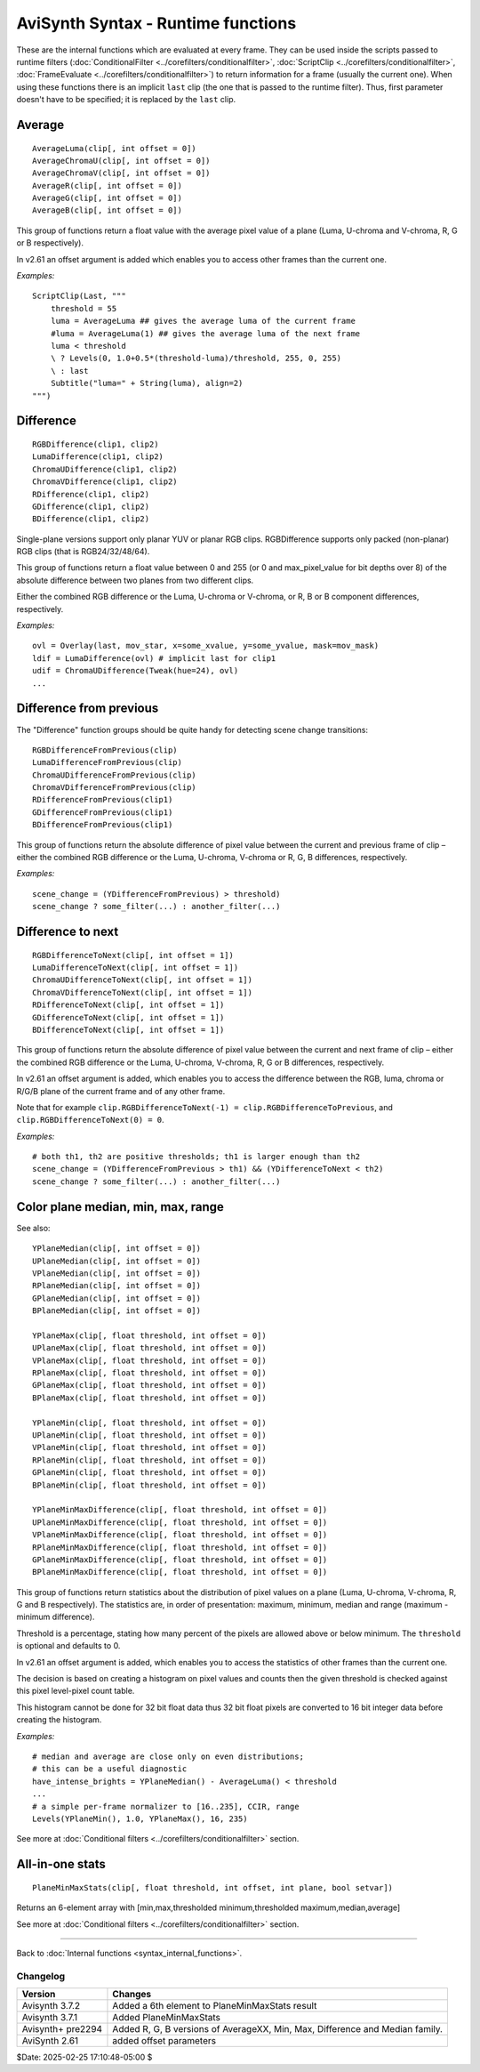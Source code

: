 
AviSynth Syntax - Runtime functions
===================================

These are the internal functions which are evaluated at every frame. They can
be used inside the scripts passed to runtime filters (:doc:`ConditionalFilter <../corefilters/conditionalfilter>`,
:doc:`ScriptClip <../corefilters/conditionalfilter>`, :doc:`FrameEvaluate <../corefilters/conditionalfilter>`) to return information for a frame (usually
the current one). When using these functions there is an implicit
``last`` clip (the one that is passed to the runtime filter). Thus, first
parameter doesn't have to be specified; it is replaced by the ``last`` clip.

Average
~~~~~~~

::

    AverageLuma(clip[, int offset = 0])
    AverageChromaU(clip[, int offset = 0])
    AverageChromaV(clip[, int offset = 0])
    AverageR(clip[, int offset = 0])
    AverageG(clip[, int offset = 0])
    AverageB(clip[, int offset = 0])

This group of functions return a float value with the average pixel value of
a plane (Luma, U-chroma and V-chroma, R, G or B respectively).

In v2.61 an offset argument is added which enables you to access other frames than the current one.

*Examples:*
::

    ScriptClip(Last, """
        threshold = 55
        luma = AverageLuma ## gives the average luma of the current frame
        #luma = AverageLuma(1) ## gives the average luma of the next frame
        luma < threshold 
        \ ? Levels(0, 1.0+0.5*(threshold-luma)/threshold, 255, 0, 255) 
        \ : last
        Subtitle("luma=" + String(luma), align=2)
    """)

Difference
~~~~~~~~~~
::

  RGBDifference(clip1, clip2)
  LumaDifference(clip1, clip2)
  ChromaUDifference(clip1, clip2)
  ChromaVDifference(clip1, clip2)
  RDifference(clip1, clip2)
  GDifference(clip1, clip2)
  BDifference(clip1, clip2)

Single-plane versions support only planar YUV or planar RGB clips. 
RGBDifference supports only packed (non-planar) RGB clips (that is RGB24/32/48/64).

This group of functions return a float value between 0 and 255 (or 0 and max_pixel_value for 
bit depths over 8) of the absolute difference between two planes from two different clips.

Either the combined RGB difference or the Luma, U-chroma or V-chroma, or R, B or B
component differences, respectively.

*Examples:*
::

    ovl = Overlay(last, mov_star, x=some_xvalue, y=some_yvalue, mask=mov_mask)
    ldif = LumaDifference(ovl) # implicit last for clip1
    udif = ChromaUDifference(Tweak(hue=24), ovl)
    ...

Difference from previous
~~~~~~~~~~~~~~~~~~~~~~~~

The "Difference" function groups should be quite handy for detecting scene
change transitions:

::

  RGBDifferenceFromPrevious(clip)
  LumaDifferenceFromPrevious(clip)
  ChromaUDifferenceFromPrevious(clip)
  ChromaVDifferenceFromPrevious(clip)
  RDifferenceFromPrevious(clip1)
  GDifferenceFromPrevious(clip1)
  BDifferenceFromPrevious(clip1)

This group of functions return the absolute difference of pixel value between 
the current and previous frame of clip – either the combined RGB difference or
the Luma, U-chroma, V-chroma or R, G, B differences, respectively. 

*Examples:*
::

    scene_change = (YDifferenceFromPrevious) > threshold)
    scene_change ? some_filter(...) : another_filter(...)

Difference to next
~~~~~~~~~~~~~~~~~~
::

    RGBDifferenceToNext(clip[, int offset = 1])
    LumaDifferenceToNext(clip[, int offset = 1])
    ChromaUDifferenceToNext(clip[, int offset = 1])
    ChromaVDifferenceToNext(clip[, int offset = 1])
    RDifferenceToNext(clip[, int offset = 1])
    GDifferenceToNext(clip[, int offset = 1])
    BDifferenceToNext(clip[, int offset = 1])

This group of functions return the absolute difference of pixel value between 
the current and next frame of clip – either the combined RGB difference or 
the Luma, U-chroma, V-chroma, R, G or B differences, respectively.

In v2.61 an offset argument is added, which enables you to access the difference 
between the RGB, luma, chroma or R/G/B plane of the current frame and of any other 
frame. 

Note that for example ``clip.RGBDifferenceToNext(-1) = clip.RGBDifferenceToPrevious``, 
and ``clip.RGBDifferenceToNext(0) = 0``. 

*Examples:*
::

    # both th1, th2 are positive thresholds; th1 is larger enough than th2
    scene_change = (YDifferenceFromPrevious > th1) && (YDifferenceToNext < th2)
    scene_change ? some_filter(...) : another_filter(...)

Color plane median, min, max, range 
~~~~~~~~~~~~~~~~~~~~~~~~~~~~~~~~~~~

See also: 


::

    YPlaneMedian(clip[, int offset = 0])
    UPlaneMedian(clip[, int offset = 0])
    VPlaneMedian(clip[, int offset = 0])
    RPlaneMedian(clip[, int offset = 0])
    GPlaneMedian(clip[, int offset = 0])
    BPlaneMedian(clip[, int offset = 0])
    
    YPlaneMax(clip[, float threshold, int offset = 0])
    UPlaneMax(clip[, float threshold, int offset = 0])
    VPlaneMax(clip[, float threshold, int offset = 0])
    RPlaneMax(clip[, float threshold, int offset = 0])
    GPlaneMax(clip[, float threshold, int offset = 0])
    BPlaneMax(clip[, float threshold, int offset = 0])
    
    YPlaneMin(clip[, float threshold, int offset = 0])
    UPlaneMin(clip[, float threshold, int offset = 0])
    VPlaneMin(clip[, float threshold, int offset = 0])
    RPlaneMin(clip[, float threshold, int offset = 0])
    GPlaneMin(clip[, float threshold, int offset = 0])
    BPlaneMin(clip[, float threshold, int offset = 0])
    
    YPlaneMinMaxDifference(clip[, float threshold, int offset = 0])
    UPlaneMinMaxDifference(clip[, float threshold, int offset = 0])
    VPlaneMinMaxDifference(clip[, float threshold, int offset = 0])
    RPlaneMinMaxDifference(clip[, float threshold, int offset = 0])
    GPlaneMinMaxDifference(clip[, float threshold, int offset = 0])
    BPlaneMinMaxDifference(clip[, float threshold, int offset = 0])

This group of functions return statistics about the distribution of pixel values on 
a plane (Luma, U-chroma, V-chroma, R, G and B respectively). The statistics are, 
in order of presentation: maximum, minimum, median and range (maximum - minimum difference). 

Threshold is a percentage, stating how many percent of the pixels are allowed 
above or below minimum. The ``threshold`` is optional and defaults to 0.

In v2.61 an offset argument is added, which enables you to access the statistics of 
other frames than the current one. 

The decision is based on creating a histogram on pixel values and counts then
the given threshold is checked against this pixel level-pixel count table.

This histogram cannot be done for 32 bit float data thus 32 bit float pixels
are converted to 16 bit integer data before creating the histogram.

*Examples:*
::

    # median and average are close only on even distributions; 
    # this can be a useful diagnostic
    have_intense_brights = YPlaneMedian() - AverageLuma() < threshold
    ...
    # a simple per-frame normalizer to [16..235], CCIR, range
    Levels(YPlaneMin(), 1.0, YPlaneMax(), 16, 235)

See more at :doc:`Conditional filters <../corefilters/conditionalfilter>` section.

All-in-one stats
~~~~~~~~~~~~~~~~
::

    PlaneMinMaxStats(clip[, float threshold, int offset, int plane, bool setvar])

Returns an 6-element array with [min,max,thresholded minimum,thresholded maximum,median,average]

See more at :doc:`Conditional filters <../corefilters/conditionalfilter>` section.

--------

Back to :doc:`Internal functions <syntax_internal_functions>`.

Changelog
---------
+----------------+------------------------------------------------------------+
| Version        | Changes                                                    |
+================+============================================================+
| Avisynth 3.7.2 | Added a 6th element to PlaneMinMaxStats result             |
+----------------+------------------------------------------------------------+
| Avisynth 3.7.1 | Added PlaneMinMaxStats                                     |
+----------------+------------------------------------------------------------+
| Avisynth+      | Added R, G, B versions of AverageXX, Min, Max,             |
| pre2294        | Difference and Median family.                              |
+----------------+------------------------------------------------------------+
| AviSynth 2.61  | added offset parameters                                    |
+----------------+------------------------------------------------------------+

$Date: 2025-02-25 17:10:48-05:00 $

.. _YV12: http://avisynth.nl/index.php/YV12
.. _colorspace: http://avisynth.nl/index.php/Color_spaces
